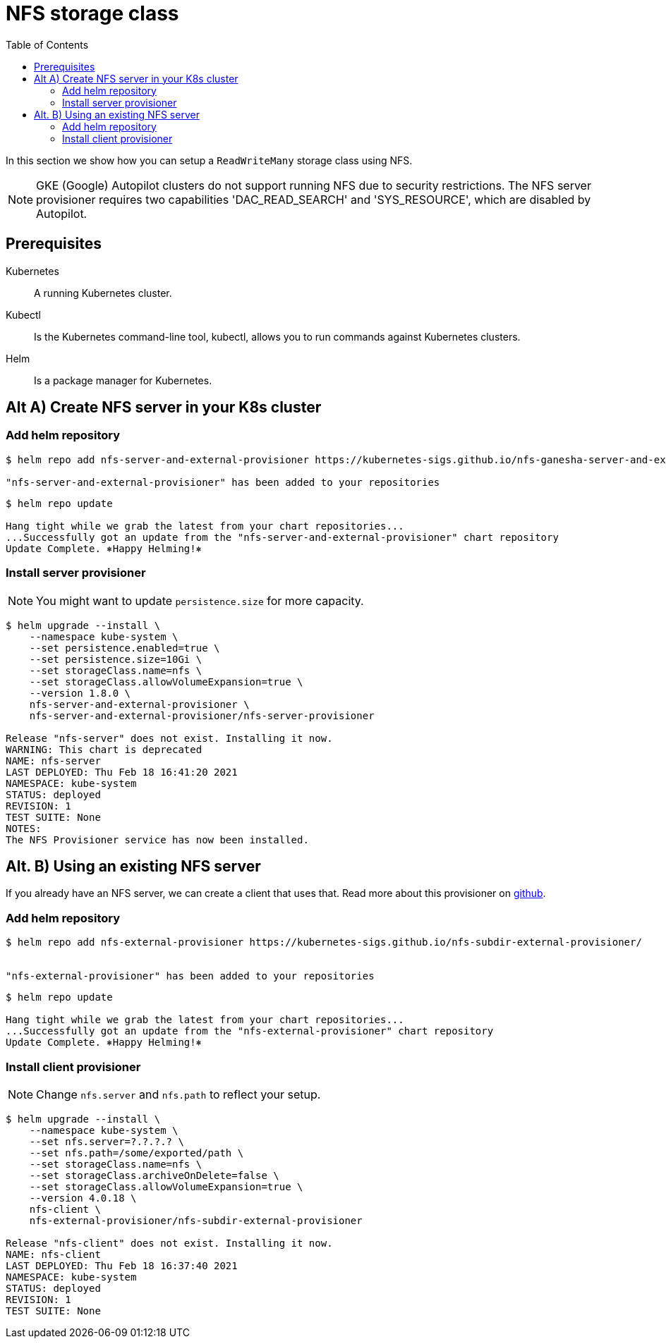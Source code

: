 = NFS storage class
:toc: right
:imagesdir: images

In this section we show how you can setup a `ReadWriteMany` storage class using NFS.

NOTE: GKE (Google) Autopilot clusters do not support running NFS due to security restrictions. The NFS server provisioner requires two capabilities 'DAC_READ_SEARCH' and 'SYS_RESOURCE', which are disabled by Autopilot.

== Prerequisites

Kubernetes:: A running Kubernetes cluster.

Kubectl:: Is the Kubernetes command-line tool, kubectl, allows you to run commands against Kubernetes clusters.

Helm:: Is a package manager for Kubernetes.


== Alt A) Create NFS server in your K8s cluster

=== Add helm repository

[source,bash]
----
$ helm repo add nfs-server-and-external-provisioner https://kubernetes-sigs.github.io/nfs-ganesha-server-and-external-provisioner/

"nfs-server-and-external-provisioner" has been added to your repositories
----

[source,bash]
----
$ helm repo update

Hang tight while we grab the latest from your chart repositories...
...Successfully got an update from the "nfs-server-and-external-provisioner" chart repository
Update Complete. ⎈Happy Helming!⎈
----

=== Install server provisioner

NOTE: You might want to update `persistence.size` for more capacity.

[source,bash]
----
$ helm upgrade --install \
    --namespace kube-system \
    --set persistence.enabled=true \
    --set persistence.size=10Gi \
    --set storageClass.name=nfs \
    --set storageClass.allowVolumeExpansion=true \
    --version 1.8.0 \
    nfs-server-and-external-provisioner \
    nfs-server-and-external-provisioner/nfs-server-provisioner

Release "nfs-server" does not exist. Installing it now.
WARNING: This chart is deprecated
NAME: nfs-server
LAST DEPLOYED: Thu Feb 18 16:41:20 2021
NAMESPACE: kube-system
STATUS: deployed
REVISION: 1
TEST SUITE: None
NOTES:
The NFS Provisioner service has now been installed.
----


== Alt. B) Using an existing NFS server

If you already have an NFS server, we can create a client that uses that. Read more about this provisioner on https://github.com/kubernetes-sigs/nfs-subdir-external-provisioner[github].

=== Add helm repository

[source,bash]
----
$ helm repo add nfs-external-provisioner https://kubernetes-sigs.github.io/nfs-subdir-external-provisioner/


"nfs-external-provisioner" has been added to your repositories
----

[source,bash]
----
$ helm repo update

Hang tight while we grab the latest from your chart repositories...
...Successfully got an update from the "nfs-external-provisioner" chart repository
Update Complete. ⎈Happy Helming!⎈
----

=== Install client provisioner

NOTE: Change `nfs.server` and `nfs.path` to reflect your setup.

[source,bash]
----
$ helm upgrade --install \
    --namespace kube-system \
    --set nfs.server=?.?.?.? \
    --set nfs.path=/some/exported/path \
    --set storageClass.name=nfs \
    --set storageClass.archiveOnDelete=false \
    --set storageClass.allowVolumeExpansion=true \
    --version 4.0.18 \
    nfs-client \
    nfs-external-provisioner/nfs-subdir-external-provisioner

Release "nfs-client" does not exist. Installing it now.
NAME: nfs-client
LAST DEPLOYED: Thu Feb 18 16:37:40 2021
NAMESPACE: kube-system
STATUS: deployed
REVISION: 1
TEST SUITE: None
----

